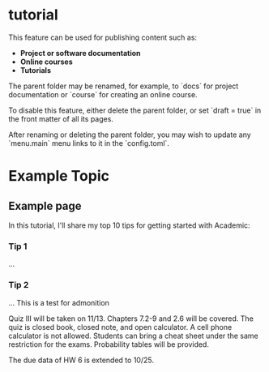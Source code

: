 #+hugo_base_dir: ../

#+seq_todo: TODO DRAFT DONE

#+property: header-args :eval no

#+startup: indent

#+CREATOR: Emacs 26.1 (Org mode 9.1.14 + ox-hugo)
#+HUGO_FRONT_MATTER_FORMAT: toml
#+HUGO_PRESERVE_FILLING:
#+HUGO_DELETE_TRAILING_WS:
#+HUGO_SECTION: tutorial

* tutorial
:PROPERTIES:
:EXPORT_FILE_NAME: _index
:EXPORT_TITLE: Overview
:EXPORT_HUGO_CUSTOM_FRONT_MATTER: :type docs :toc true 
:EXPORT_HUGO_MENU: :menu tutorial :weight 1
:END:

This feature can be used for publishing content such as:

- **Project or software documentation**
- **Online courses**
- **Tutorials**

The parent folder may be renamed, for example, to `docs` for project documentation or `course` for creating an online course.

To disable this feature, either delete the parent folder, or set `draft = true` in the front matter of all its pages. 

After renaming or deleting the parent folder, you may wish to update any `menu.main` menu links to it in the `config.toml`. 

* Example Topic
:PROPERTIES:
:EXPORT_HUGO_CUSTOM_FRONT_MATTER:
:END:

** Example page
:PROPERTIES:
:EXPORT_FILE_NAME: example
:EXPORT_TITLE: Example Page
:EXPORT_HUGO_CUSTOM_FRONT_MATTER: :type docs :toc true
:EXPORT_HUGO_CUSTOM_FRONT_MATTER: :linktitle Example Page
:EXPORT_HUGO_MENU: :menu tutorial :weight 1 :parent Example Topic
:END:

In this tutorial, I'll share my top 10 tips for getting started with Academic:

*** Tip 1

...

*** Tip 2

...
This is a test for admonition
#+BEGIN_important
Quiz III will be taken on 11/13. Chapters 7.2-9 and 2.6 will be covered. The quiz is closed book, closed note, and open calculator. A cell phone calculator is not allowed. Students can bring a cheat sheet under the same restriction for the exams. Probability tables will be provided.
#+END_important

#+BEGIN_caution
The due data of HW 6 is extended to 10/25.
#+END_caution

